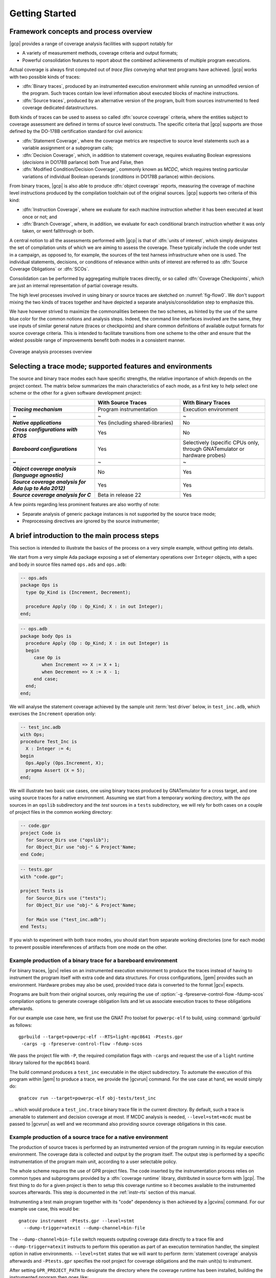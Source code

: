 ***************
Getting Started
***************

Framework concepts and process overview
=======================================

|gcp| provides a range of coverage analysis facilities with support
notably for

- A variety of measurement methods, coverage criteria and output
  formats;

- Powerful consolidation features to report about the combined
  achievements of multiple program executions.

Actual coverage is always first computed out of *trace files* conveying what
test programs have achieved. |gcp| works with two possible kinds of traces:

- :dfn:`Binary traces`, produced by an instrumented execution environment
  while running an unmodifed version of the program. Such traces contain low
  level information about executed blocks of machine instructions.

- :dfn:`Source traces`, produced by an alternative version of the program,
  built from sources instrumented to feed coverage dedicated datastructures.

Both kinds of traces can be used to assess so called :dfn:`source coverage`
criteria, where the entities subject to coverage assessment are defined in
terms of source level constructs. The specific criteria that |gcp| supports
are those defined by the DO-178B certification standard for civil avionics:

- :dfn:`Statement Coverage`, where the coverage metrics are respective to source
  level statements such as a variable assignment or a subprogram calls;

- :dfn:`Decision Coverage`, which, in addition to statement coverage, requires
  evaluating Boolean expressions (*decisions* in DO178B parlance) both True
  and False, then

- :dfn:`Modified Condition/Decision Coverage`, commonly known as *MCDC*, which
  requires testing particular variations of individual Boolean operands
  (*conditions* in DO178B parlance) within decisions.


From binary traces, |gcp| is also able to produce :dfn:`object
coverage` reports, measuring the coverage of machine level
instructions produced by the compilation toolchain out of the original
sources. |gcp| supports two criteria of this kind:

- :dfn:`Instruction Coverage`, where we evaluate for each machine instruction
  whether it has been executed at least once or not; and

- :dfn:`Branch Coverage`, where, in addition, we evaluate for each conditional
  branch instruction whether it was only taken, or went fallthrough or both.

A central notion to all the assessments performed with |gcp| is that of
:dfn:`units of interest`, which simply designates the set of compilation units
of which we are aiming to assess the coverage. These typically include the
code under test in a campaign, as opposed to, for example, the sources of the
test harness infrastructure when one is used. The individual statements,
decisions, or conditions of relevance within units of interest are referred to
as :dfn:`Source Coverage Obligations` or :dfn:`SCOs`.

Consolidation can be performed by aggregating multiple traces
directly, or so called :dfn:`Coverage Checkpoints`, which are just an
internal representation of partial coverage results.

The high level processes involved in using binary or source traces are
sketched on :numref:`fig-flow0`. We don't support mixing the two kinds
of traces together and have depicted a separate analysis/consolidation
step to emphasize this.

We have however strived to maximize the commonalities between the two
schemes, as hinted by the use of the same blue color for the common
notions and analysis steps. Indeed, the command line interfaces
involved are the same, they use inputs of similar general nature
(traces or checkpoints) and share common definitions of available
output formats for source coverage criteria.  This is intended to
facilitate transitions from one scheme to the other and ensure that
the widest possible range of improvements benefit both modes in a
consistent manner.

.. _fig-flow0:
.. figure:: fig_flow0.*
  :align: center

  Coverage analysis processes overview

.. _selecting_trace_kind:

Selecting a trace mode; supported features and environments
===========================================================

The source and binary trace modes each have specific strengths, the
relative importance of which depends on the project context.  The
matrix below summarizes the main characteristics of each mode, as a
first key to help select one scheme or the other for a given software
development project:

.. list-table::
   :widths: 20 20 20
   :header-rows: 1
   :stub-columns: 1

   * -
     - **With Source Traces**
     - **With Binary Traces**
   * - *Tracing mechanism*
     - Program instrumentation
     - Execution environment
   * - ~
     - ~
     - ~
   * - *Native applications*
     - Yes (including shared-libraries)
     - No
   * - *Cross configurations with RTOS*
     - Yes
     - No
   * - *Bareboard configurations*
     - Yes
     - Selectively (specific CPUs only, through GNATemulator or
       hardware probes)
   * - ~
     - ~
     - ~
   * - *Object coverage analysis (language agnostic)*
     - No
     - Yes
   * - *Source coverage analysis for Ada (up to Ada 2012)*
     - Yes
     - Yes
   * - *Source coverage analysis for C*
     - Beta in release 22
     - Yes


A few points regarding less prominent features are also
worthy of note:

- Separate analysis of generic package instances is not supported
  by the source trace mode;

- Preprocessing directives are ignored by the source instrumenter;


A brief introduction to the main process steps
==============================================

This section is intended to illustrate the basics of the process on a
very simple example, without getting into details.

We start from a very simple Ada package exposing a set of elementary
operations over ``Integer`` objects, with a spec and body in source files
named ``ops.ads`` and ``ops.adb``:

.. code-block:: ada

   -- ops.ads
   package Ops is
     type Op_Kind is (Increment, Decrement);

     procedure Apply (Op : Op_Kind; X : in out Integer);
   end;

.. code-block:: ada

   -- ops.adb
   package body Ops is
     procedure Apply (Op : Op_Kind; X : in out Integer) is
     begin
        case Op is
           when Increment => X := X + 1;
           when Decrement => X := X - 1;
        end case;
     end;
   end;

We will analyse the statement coverage achieved by the sample unit
:term:`test driver` below, in ``test_inc.adb``, which exercises the
``Increment`` operation only:

.. code-block:: ada

   -- test_inc.adb
   with Ops;
   procedure Test_Inc is
     X : Integer := 4;
   begin
     Ops.Apply (Ops.Increment, X);
     pragma Assert (X = 5);
   end;


We will illustrate two basic use cases, one using binary traces produced by
GNATemulator for a cross target, and one using source traces for a native
environment.
Assuming we start from a temporary working directory, with the *ops* sources
in an ``opslib`` subdirectory and the *test* sources in a ``tests``
subdirectory, we will rely for both cases on a couple of project files in the
common working directory:

.. code-block:: ada

  -- code.gpr
  project Code is
    for Source_Dirs use ("opslib");
    for Object_Dir use "obj-" & Project'Name;
  end Code;

.. code-block:: ada

  -- tests.gpr
  with "code.gpr";

  project Tests is
    for Source_Dirs use ("tests");
    for Object_Dir use "obj-" & Project'Name;

    for Main use ("test_inc.adb");
  end Tests;


If you wish to experiment with both trace modes, you should start from
separate working directories (one for each mode) to prevent possible
intereferences of artifacts from one mode on the other.


Example production of a binary trace for a bareboard environment
----------------------------------------------------------------

For binary traces, |gcv| relies on an instrumented execution environment to
produce the traces instead of having to instrument the program itself with
extra code and data structures. For cross configurations, |gem| provides such
an environment.  Hardware probes may also be used, provided trace data is
converted to the format |gcv| expects.

Programs are built from their original sources, only requiring the use
of :option:`-g -fpreserve-control-flow -fdump-scos` compilation
options to generate coverage obligation lists and let us associate
execution traces to these obligations afterwards.

For our example use case here, we first use the GNAT Pro toolset for
``powerpc-elf`` to build, using :command:`gprbuild` as follows::

   gprbuild --target=powerpc-elf --RTS=light-mpc8641 -Ptests.gpr
    -cargs -g -fpreserve-control-flow -fdump-scos

We pass the project file with ``-P``, the required compilation flags
with ``-cargs`` and request the use of a ``light`` runtime library tailored
for the ``mpc8641`` board.

The build command produces a ``test_inc`` executable in the object
subdirectory. To automate the execution of this program within |gem|
to produce a trace, we provide the |gcvrun| command. For the use case
at hand, we would simply do::

  gnatcov run --target=powerpc-elf obj-tests/test_inc


... which would produce a ``test_inc.trace`` binary trace file in the current
directory.  By default, such a trace is amenable to statement and decision
coverage at most. If MCDC analysis is needed, ``--level=stmt+mcdc`` must be
passed to |gcvrun| as well and we recommand also providing source coverage
obligations in this case.

Example production of a source trace for a native environment
-------------------------------------------------------------

The production of source traces is performed by an instrumented version of the
program running in its regular execution environment. The coverage data is
collected and output by the program itself. The output step is performed by a
specific instrumentation of the program main unit, according to a user
selectable policy.

The whole scheme requires the use of GPR project files. The code inserted by
the instrumentation process relies on common types and subprograms provided by
a :dfn:`coverage runtime` library, distributed in source form with |gcp|. The
first thing to do for a given project is then to setup this coverage runtime
so it becomes available to the instrumented sources afterwards. This step is
documented in the :ref:`instr-rts` section of this manual.

Instrumenting a test main program together with its "code" dependency is then
achieved by a |gcvins| command.  For our example use case, this would be::

    gnatcov instrument -Ptests.gpr --level=stmt
      --dump-trigger=atexit --dump-channel=bin-file

The ``--dump-channel=bin-file`` switch requests outputing coverage data
directly to a trace file and ``--dump-trigger=atexit`` instructs to perform
this operation as part of an execution termination handler, the simplest
option in native environments. ``--level=stmt`` states that we will want to
perform :term:`statement coverage` analysis afterwards and ``-Ptests.gpr``
specifies the root project for coverage obligations and the main unit(s) to
instrument.

After setting ``GPR_PROJECT_PATH`` to designate the directory where the
coverage runtime has been installed, building the instrumented program then
goes like::

    gprbuild -f -p -Ptests.gpr
      --src-subdirs=gnatcov-instr --implicit-with=gnatcov_rts_full.gpr


The ``--src-subdirs`` and ``--implicit-with`` options respectively instruct
the builder to use the alternative sources produced by the instrumenter and to
automatically provide visiblity over the coverage runtime. This allows
building the instrumented version of the program without requiring any change
to the GPR project files.

Then simply executing the test program in its native environment, as in::

  obj-tests/test_inc

produces a ``test_inc-<stamp>.srctrace`` source trace file in the
current directory. The ``-<stamp>`` suffix is intended to prevent
clashes in case of concurrent executions of the program in the same
directory. It can be controlled in a variety of ways from the
instrumentation command line, documented in the :ref:`instr-tracename`
section of this manual.


Example production of a coverage report
---------------------------------------

Analysis of the coverage achieved by previous executions is done with |gcvcov|
commands. For our example use case, this could for example be::

  gnatcov coverage --level=stmt --annotate=xcov <trace> -Ptests.gpr

... where ``<trace>`` would be either the source or the binary trace produced
by the commands introduced in the previous example sections. Here, we request:

- A source *statement coverage* assessment with :option:`--level=stmt`,

- An annotated source report in text format with :option:`--annotate=xcov`,

- For the complete set of units involved in the executable, per
  :option:`-Ptests.gpr` and no specification otherwise in the project files.

This produces annotated sources in the project's object directory,
with ``ops.adb.xcov`` quoted below:

.. code-block:: ada

  examples/starter/src/ops.adb:
  67% of 3 lines covered
  Coverage level: stmt
   1 .: package body Ops is
   2 .:    procedure Apply (Op : Op_Kind; X : in out Integer) is
   3 .:    begin
   4 +:       case Op is
   5 +:          when Increment => X := X + 1;
   6 -:          when Decrement => X := X - 1;
   7 .:       end case;
   8 .:    end Apply;
   9 .: end Ops;

The analysis results are visible as ``+`` / ``-`` annotations on source lines,
next to the line numbers. The results we have here indicate proper coverage of
all the statements except the one dealing with a ``Decrement`` operation,
indeed never exercised by our driver.

The command actually also produces reports for ``ops.ads`` and
``test_inc.adb``, even though the latter is not really relevant. Focus on
specific units can be achieved by providing a more precise set of units of
interest at this stage. For source traces, this could also be incorporated as
part of the instrumentation step, as there is no point in instrumenting the
test units for their own coverage achievements.

Going Further
=============

Each of the steps involved in the process overview presented previously
is described in detail in a specific chapter of this manual, the most
important ones referenced hereafter:

- :ref:`bin_traces`

- :ref:`src_traces`

- :ref:`sunits`

- :ref:`scov`

- :ref:`ocov`

- :ref:`consolidation`

:ref:`exemptions` is also worth noting here, a mechanism allowing
users to define code regions for which coverage violations are
expected and legitimate (Ada only at this stage).


Conventions used in the rest of this manual
===========================================

- A number of example commands include a :option:`--level=`:option:`<>`
  switch, which conveys a target coverage criterion when needed. ``<>`` is a
  placeholder for an actual level supported by the tool in this case, such as
  ``stmt``, ``stmt+decision``, or ``stmt+mcdc`` for source criteria.

- Example command lines might also include as :option:`<units-of-interest>`
  placeholder, which represents a set of switches conveying the set of units
  for interest for source coverage assessments. GPR project files provide the
  most elaborate mechanisms for this purpose and the :ref:`sunits` chapter
  describes all the available options.
